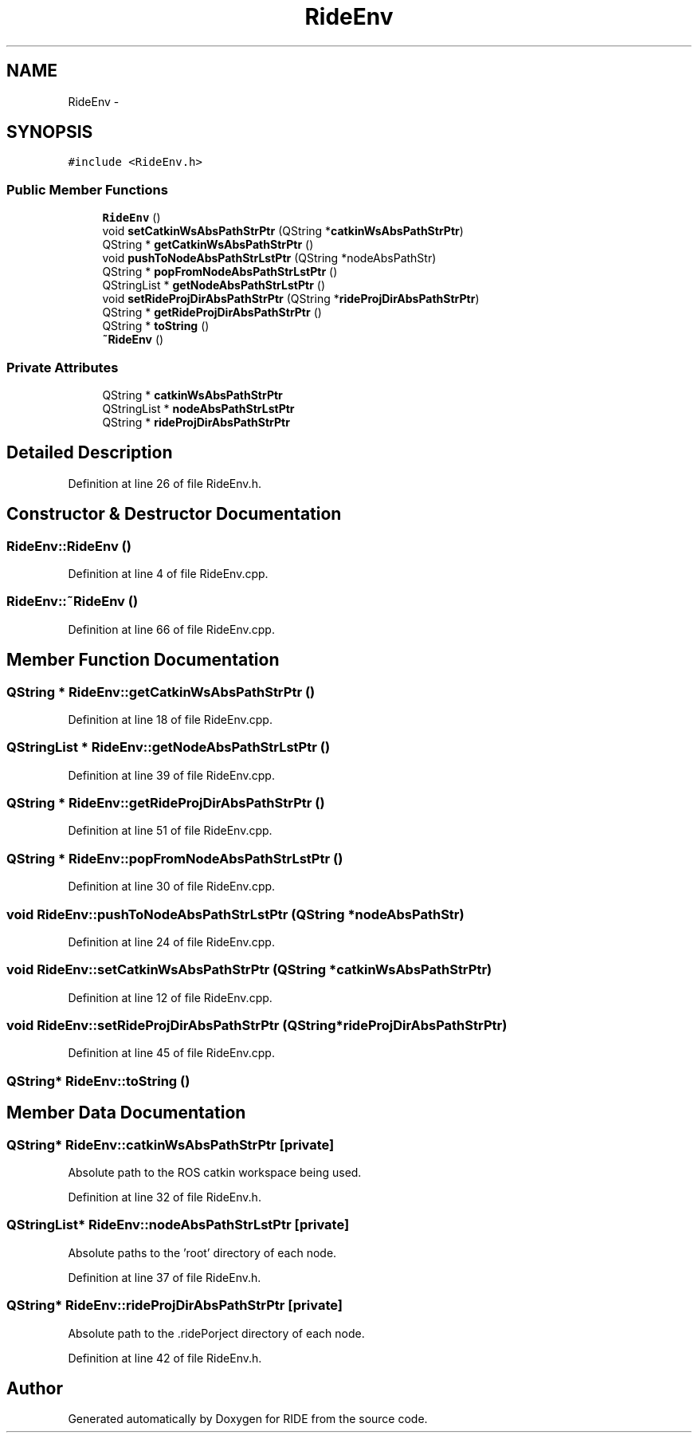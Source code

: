 .TH "RideEnv" 3 "Fri Jun 12 2015" "Version 0.0.1" "RIDE" \" -*- nroff -*-
.ad l
.nh
.SH NAME
RideEnv \- 
.SH SYNOPSIS
.br
.PP
.PP
\fC#include <RideEnv\&.h>\fP
.SS "Public Member Functions"

.in +1c
.ti -1c
.RI "\fBRideEnv\fP ()"
.br
.ti -1c
.RI "void \fBsetCatkinWsAbsPathStrPtr\fP (QString *\fBcatkinWsAbsPathStrPtr\fP)"
.br
.ti -1c
.RI "QString * \fBgetCatkinWsAbsPathStrPtr\fP ()"
.br
.ti -1c
.RI "void \fBpushToNodeAbsPathStrLstPtr\fP (QString *nodeAbsPathStr)"
.br
.ti -1c
.RI "QString * \fBpopFromNodeAbsPathStrLstPtr\fP ()"
.br
.ti -1c
.RI "QStringList * \fBgetNodeAbsPathStrLstPtr\fP ()"
.br
.ti -1c
.RI "void \fBsetRideProjDirAbsPathStrPtr\fP (QString *\fBrideProjDirAbsPathStrPtr\fP)"
.br
.ti -1c
.RI "QString * \fBgetRideProjDirAbsPathStrPtr\fP ()"
.br
.ti -1c
.RI "QString * \fBtoString\fP ()"
.br
.ti -1c
.RI "\fB~RideEnv\fP ()"
.br
.in -1c
.SS "Private Attributes"

.in +1c
.ti -1c
.RI "QString * \fBcatkinWsAbsPathStrPtr\fP"
.br
.ti -1c
.RI "QStringList * \fBnodeAbsPathStrLstPtr\fP"
.br
.ti -1c
.RI "QString * \fBrideProjDirAbsPathStrPtr\fP"
.br
.in -1c
.SH "Detailed Description"
.PP 
Definition at line 26 of file RideEnv\&.h\&.
.SH "Constructor & Destructor Documentation"
.PP 
.SS "RideEnv::RideEnv ()"

.PP
Definition at line 4 of file RideEnv\&.cpp\&.
.SS "RideEnv::~RideEnv ()"

.PP
Definition at line 66 of file RideEnv\&.cpp\&.
.SH "Member Function Documentation"
.PP 
.SS "QString * RideEnv::getCatkinWsAbsPathStrPtr ()"

.PP
Definition at line 18 of file RideEnv\&.cpp\&.
.SS "QStringList * RideEnv::getNodeAbsPathStrLstPtr ()"

.PP
Definition at line 39 of file RideEnv\&.cpp\&.
.SS "QString * RideEnv::getRideProjDirAbsPathStrPtr ()"

.PP
Definition at line 51 of file RideEnv\&.cpp\&.
.SS "QString * RideEnv::popFromNodeAbsPathStrLstPtr ()"

.PP
Definition at line 30 of file RideEnv\&.cpp\&.
.SS "void RideEnv::pushToNodeAbsPathStrLstPtr (QString *nodeAbsPathStr)"

.PP
Definition at line 24 of file RideEnv\&.cpp\&.
.SS "void RideEnv::setCatkinWsAbsPathStrPtr (QString *catkinWsAbsPathStrPtr)"

.PP
Definition at line 12 of file RideEnv\&.cpp\&.
.SS "void RideEnv::setRideProjDirAbsPathStrPtr (QString *rideProjDirAbsPathStrPtr)"

.PP
Definition at line 45 of file RideEnv\&.cpp\&.
.SS "QString* RideEnv::toString ()"

.SH "Member Data Documentation"
.PP 
.SS "QString* RideEnv::catkinWsAbsPathStrPtr\fC [private]\fP"
Absolute path to the ROS catkin workspace being used\&. 
.PP
Definition at line 32 of file RideEnv\&.h\&.
.SS "QStringList* RideEnv::nodeAbsPathStrLstPtr\fC [private]\fP"
Absolute paths to the 'root' directory of each node\&. 
.PP
Definition at line 37 of file RideEnv\&.h\&.
.SS "QString* RideEnv::rideProjDirAbsPathStrPtr\fC [private]\fP"
Absolute path to the \&.ridePorject directory of each node\&. 
.PP
Definition at line 42 of file RideEnv\&.h\&.

.SH "Author"
.PP 
Generated automatically by Doxygen for RIDE from the source code\&.

